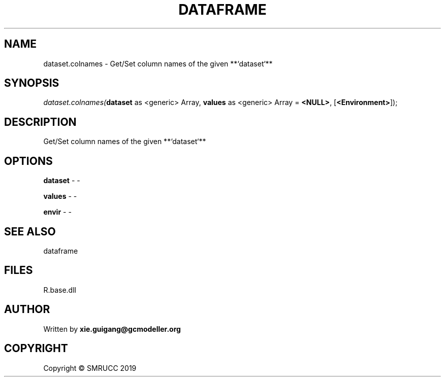 .\" man page create by R# package system.
.TH DATAFRAME 4 2020-11-02 "dataset.colnames" "dataset.colnames"
.SH NAME
dataset.colnames \- Get/Set column names of the given **`dataset`**
.SH SYNOPSIS
\fIdataset.colnames(\fBdataset\fR as <generic> Array, 
\fBvalues\fR as <generic> Array = \fB<NULL>\fR, 
[\fB<Environment>\fR]);\fR
.SH DESCRIPTION
.PP
Get/Set column names of the given **`dataset`**
.PP
.SH OPTIONS
.PP
\fBdataset\fB \fR\- -
.PP
.PP
\fBvalues\fB \fR\- -
.PP
.PP
\fBenvir\fB \fR\- -
.PP
.SH SEE ALSO
dataframe
.SH FILES
.PP
R.base.dll
.PP
.SH AUTHOR
Written by \fBxie.guigang@gcmodeller.org\fR
.SH COPYRIGHT
Copyright © SMRUCC 2019
